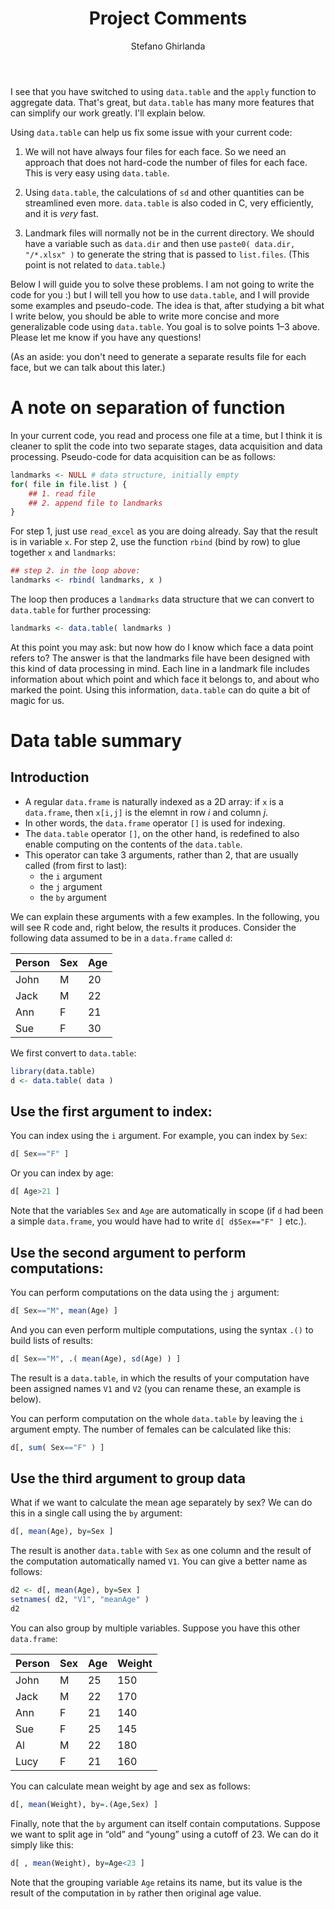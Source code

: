 #+TITLE: Project Comments
#+AUTHOR: Stefano Ghirlanda
#+OPTIONS: ':t toc:nil num:nil
#+PROPERTY: header-args:R :session *R* :colnames yes :exports both :results output
#+LATEX_HEADER: \usepackage[margin=1in]{geometry}

\setlength{\parindent}{0pt}
\setlength{\parskip}{2ex}

I see that you have switched to using ~data.table~ and the ~apply~
function to aggregate data. That's great, but ~data.table~ has many
more features that can simplify our work greatly. I'll explain
below. 

Using ~data.table~ can help us fix some issue with your current code:

1. We will not have always four files for each face. So we need an
   approach that does not hard-code the number of files for each
   face. This is very easy using ~data.table~.

2. Using ~data.table~, the calculations of ~sd~ and other quantities
   can be streamlined even more. ~data.table~ is also coded in C, very
   efficiently, and it is /very/ fast.

3. Landmark files will normally not be in the current directory. We
   should have a variable such as ~data.dir~ and then use 
   ~paste0( data.dir, "/*.xlsx" )~ to generate the string that is
   passed to ~list.files~. (This point is not related to ~data.table~.)

Below I will guide you to solve these problems. I am not going to
write the code for you :) but I will tell you how to use ~data.table~,
and I will provide some examples and pseudo-code. The idea is that,
after studying a bit what I write below, you should be able to write
more concise and more generalizable code using ~data.table~. You goal
is to solve points 1--3 above. Please let me know if you have any
questions!

(As an aside: you don't need to generate a separate results file for
each face, but we can talk about this later.)

* A note on separation of function

In your current code, you read and process one file at a time, but I
think it is cleaner to split the code into two separate stages, data
acquisition and data processing. Pseudo-code for data acquisition can
be as follows:

#+BEGIN_SRC R :exports code :eval no
  landmarks <- NULL # data structure, initially empty
  for( file in file.list ) {
      ## 1. read file
      ## 2. append file to landmarks
  }
#+END_SRC

For step 1, just use ~read_excel~ as you are doing already. Say that
the result is in variable ~x~. For step 2, use the function ~rbind~
(bind by row) to glue together ~x~ and ~landmarks~:

#+BEGIN_SRC R :exports code :eval no
## step 2. in the loop above:
landmarks <- rbind( landmarks, x )
#+END_SRC

The loop then produces a ~landmarks~ data structure that we can
convert to ~data.table~ for further processing:

#+BEGIN_SRC R :exports code :eval no
landmarks <- data.table( landmarks )
#+END_SRC

At this point you may ask: but now how do I know which face a data
point refers to? The answer is that the landmarks file have been
designed with this kind of data processing in mind. Each line in a
landmark file includes information about which point and which face it
belongs to, and about who marked the point. Using this information,
~data.table~ can do quite a bit of magic for us. 

* Data table summary

** Introduction

- A regular ~data.frame~ is naturally indexed as a 2D array: if ~x~ is
  a ~data.frame~, then ~x[i,j]~ is the elemnt in row $i$ and column
  $j$.
- In other words, the ~data.frame~ operator ~[]~ is used for indexing.
- The ~data.table~ operator ~[]~, on the other hand, is redefined to
  also enable computing on the contents of the ~data.table~.
- This operator can take 3 arguments, rather than 2, that are usually
  called (from first to last):
  - the ~i~ argument
  - the ~j~ argument
  - the ~by~ argument

We can explain these arguments with a few examples. In the following,
you will see R code and, right below, the results it
produces. Consider the following data assumed to be in a ~data.frame~
called ~d~:

#+NAME: data
| Person | Sex | Age |
|--------+-----+-----|
| John   | M   |  20 |
| Jack   | M   |  22 |
| Ann    | F   |  21 |
| Sue    | F   |  30 |

We first convert to ~data.table~:

#+BEGIN_SRC R :var data=data :export none :results none 
library(data.table)
d <- data.table( data )
#+END_SRC

** Use the first argument to index:

You can index using the ~i~ argument. For example, you can index by
~Sex~:
#+BEGIN_SRC R
d[ Sex=="F" ]
#+END_SRC

#+RESULTS:
:    Person Sex Age
: 1:    Ann   F  21
: 2:    Sue   F  30

Or you can index by age:
#+BEGIN_SRC R
d[ Age>21 ]
#+END_SRC

#+RESULTS:
:    Person Sex Age
: 1:   Jack   M  22
: 2:    Sue   F  30

Note that the variables ~Sex~ and ~Age~ are automatically in scope (if
~d~ had been a simple ~data.frame~, you would have had to write 
~d[ d$Sex=="F" ]~ etc.).

** Use the second argument to perform computations:

You can perform computations on the data using the ~j~ argument:
#+BEGIN_SRC R
d[ Sex=="M", mean(Age) ]
#+END_SRC

#+RESULTS:
: [1] 21

And you can even perform multiple computations, using the syntax ~.()~
to build lists of results:
#+BEGIN_SRC R 
d[ Sex=="M", .( mean(Age), sd(Age) ) ]
#+END_SRC

#+RESULTS:
:    V1       V2
: 1: 21 1.414214

The result is a ~data.table~, in which the results of your computation
have been assigned names ~V1~ and ~V2~ (you can rename these, an
example is below).

You can perform computation on the whole ~data.table~ by leaving the
~i~ argument empty. The number of females can be calculated like this:
#+BEGIN_SRC R 
d[, sum( Sex=="F" ) ]
#+END_SRC

#+RESULTS:
: [1] 2

** Use the third argument to group data

What if we want to calculate the mean age separately by sex? We can do
this in a single call using the ~by~ argument:
#+BEGIN_SRC R
d[, mean(Age), by=Sex ]
#+END_SRC

#+RESULTS:
:    Sex   V1
: 1:   M 21.0
: 2:   F 25.5

The result is another ~data.table~ with ~Sex~ as one column and the
result of the computation automatically named ~V1~. You can give a
better name as follows:
#+BEGIN_SRC R
  d2 <- d[, mean(Age), by=Sex ]
  setnames( d2, "V1", "meanAge" )
  d2
#+END_SRC

#+RESULTS:
:    Sex meanAge
: 1:   M    21.0
: 2:   F    25.5

You can also group by multiple variables. Suppose you have this other ~data.frame~:

#+NAME: data2
| Person | Sex | Age | Weight |
|--------+-----+-----+--------|
| John   | M   |  25 |    150 |
| Jack   | M   |  22 |    170 |
| Ann    | F   |  21 |    140 |
| Sue    | F   |  25 |    145 |
| Al     | M   |  22 |    180 |
| Lucy   | F   |  21 |    160 |

#+BEGIN_SRC R :exports none :results none :var data2=data2
d <- data.table( data2 )
#+END_SRC

You can calculate mean weight by age and sex as follows:
#+BEGIN_SRC R
d[, mean(Weight), by=.(Age,Sex) ]
#+END_SRC

#+RESULTS:
:    Age Sex  V1
: 1:  25   M 150
: 2:  22   M 175
: 3:  21   F 150
: 4:  25   F 145

Finally, note that the ~by~ argument can itself contain
computations. Suppose we want to split age in "old" and "young" using
a cutoff of 23. We can do it simply like this:
#+BEGIN_SRC R
d[ , mean(Weight), by=Age<23 ]
#+END_SRC

#+RESULTS:
:      Age    V1
: 1: FALSE 147.5
: 2:  TRUE 162.5

Note that the grouping variable ~Age~ retains its name, but its value
is the result of the computation in ~by~ rather then original age
value.
